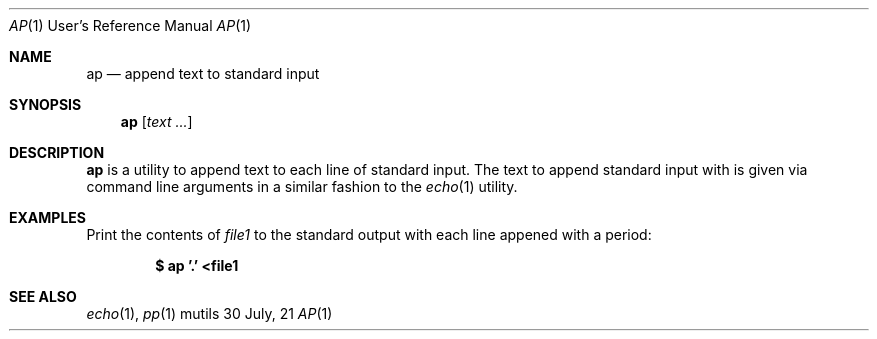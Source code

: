 .Dd $Mdocdate: 30 July 21 $
.Dt AP 1 URM
.Os mutils
.Sh NAME
.Nm ap
.Nd append text to standard input
.Sh SYNOPSIS
.Nm
.Op Ar text ...
.Sh DESCRIPTION
.Nm
is a utility to append text to each line of standard input.
The text to append standard input with is given via command line arguments in a
similar fashion to the
.Xr echo 1
utility.
.Sh EXAMPLES
Print the contents of
.Ar file1
to the standard output with each line appened with a period:
.Pp
.Dl $ ap '.' <file1
.Sh SEE ALSO
.Xr echo 1 ,
.Xr pp 1
